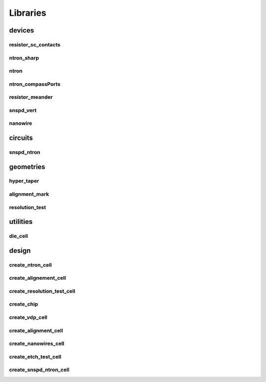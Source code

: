 
Libraries
=========

devices
-------

resistor_sc_contacts
~~~~~~~~~~~~~~~~~~~~

.. image:: images/devices/resistor_sc_contacts.png
   :alt: resistor_sc_contacts.png

ntron_sharp
~~~~~~~~~~~

.. image:: images/devices/ntron_sharp.png
   :alt: ntron_sharp.png

ntron
~~~~~

.. image:: images/devices/ntron.png
   :alt: ntron.png

ntron_compassPorts
~~~~~~~~~~~~~~~~~~

.. image:: images/devices/ntron_compassPorts.png
   :alt: ntron_compassPorts.png

resistor_meander
~~~~~~~~~~~~~~~~

.. image:: images/devices/resistor_meander.png
   :alt: resistor_meander.png

snspd_vert
~~~~~~~~~~

.. image:: images/devices/snspd_vert.png
   :alt: snspd_vert.png

nanowire
~~~~~~~~

.. image:: images/devices/nanowire.png
   :alt: nanowire.png

circuits
--------

snspd_ntron
~~~~~~~~~~~

.. image:: images/circuits/snspd_ntron.png
   :alt: snspd_ntron.png

geometries
----------

hyper_taper
~~~~~~~~~~~

.. image:: images/geometries/hyper_taper.png
   :alt: hyper_taper.png

alignment_mark
~~~~~~~~~~~~~~

.. image:: images/geometries/alignment_mark.png
   :alt: alignment_mark.png

resolution_test
~~~~~~~~~~~~~~~

.. image:: images/geometries/resolution_test.png
   :alt: resolution_test.png

utilities
---------

die_cell
~~~~~~~~

.. image:: images/utilities/die_cell.png
   :alt: die_cell.png

design
------

create_ntron_cell
~~~~~~~~~~~~~~~~~

.. image:: images/design/create_ntron_cell.png
   :alt: create_ntron_cell.png

create_alignement_cell
~~~~~~~~~~~~~~~~~~~~~~

.. image:: images/design/create_alignement_cell.png
   :alt: create_alignement_cell.png

create_resolution_test_cell
~~~~~~~~~~~~~~~~~~~~~~~~~~~

.. image:: images/design/create_resolution_test_cell.png
   :alt: create_resolution_test_cell.png

create_chip
~~~~~~~~~~~

.. image:: images/design/create_chip.png
   :alt: create_chip.png

create_vdp_cell
~~~~~~~~~~~~~~~

.. image:: images/design/create_vdp_cell.png
   :alt: create_vdp_cell.png

create_alignment_cell
~~~~~~~~~~~~~~~~~~~~~

.. image:: images/design/create_alignment_cell.png
   :alt: create_alignment_cell.png

create_nanowires_cell
~~~~~~~~~~~~~~~~~~~~~

.. image:: images/design/create_nanowires_cell.png
   :alt: create_nanowires_cell.png

create_etch_test_cell
~~~~~~~~~~~~~~~~~~~~~

.. image:: images/design/create_etch_test_cell.png
   :alt: create_etch_test_cell.png

create_snspd_ntron_cell
~~~~~~~~~~~~~~~~~~~~~~~

.. image:: images/design/create_snspd_ntron_cell.png
   :alt: create_snspd_ntron_cell.png

